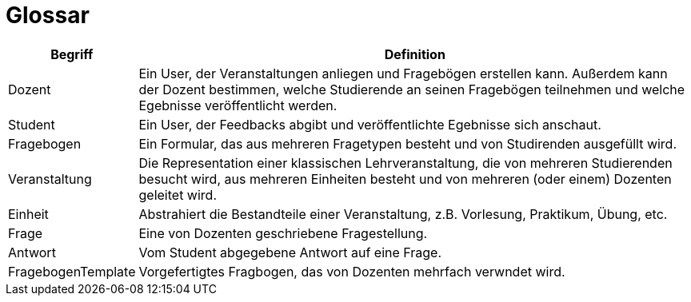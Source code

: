 = Glossar

[cols="1,5" options="header"]
|===
|Begriff
|Definition

|Dozent
|Ein User, der Veranstaltungen anliegen und Fragebögen erstellen kann.
Außerdem kann der Dozent bestimmen, welche Studierende an seinen Fragebögen teilnehmen und
welche Egebnisse veröffentlicht werden.


|Student
|Ein User, der Feedbacks abgibt und veröffentlichte Egebnisse sich anschaut.

|Fragebogen
|Ein Formular, das aus mehreren Fragetypen besteht und von Studirenden ausgefüllt wird.

|Veranstaltung
|Die Representation einer klassischen Lehrveranstaltung, die von mehreren Studierenden besucht wird,
aus mehreren Einheiten besteht und von mehreren (oder einem) Dozenten geleitet wird.

|Einheit
|Abstrahiert die Bestandteile einer Veranstaltung, z.B. Vorlesung, Praktikum, Übung, etc.

|Frage
|Eine von Dozenten geschriebene Fragestellung.

|Antwort
|Vom Student abgegebene Antwort auf eine Frage.

|FragebogenTemplate
|Vorgefertigtes Fragbogen, das von Dozenten mehrfach verwndet wird.